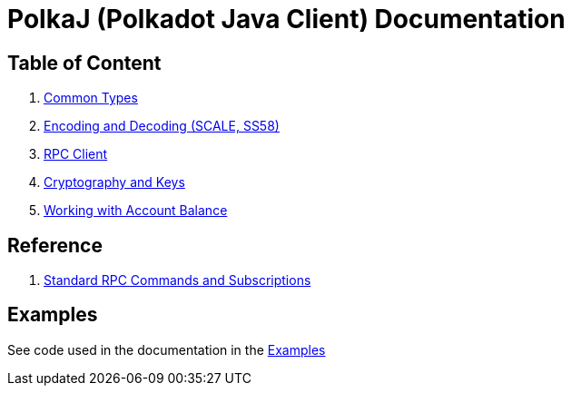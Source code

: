 = PolkaJ (Polkadot Java Client) Documentation

== Table of Content

. link:01-common-types.adoc[Common Types]
. link:02-encoding.adoc[Encoding and Decoding (SCALE, SS58)]
. link:03-rpc-client.adoc[RPC Client]
. link:04-cryptography.adoc[Cryptography and Keys]
. link:05-balance.adoc[Working with Account Balance]

== Reference

. link:ref-01-api-commands.adoc[Standard RPC Commands and Subscriptions]

== Examples

See code used in the documentation in the link:../examples[Examples]